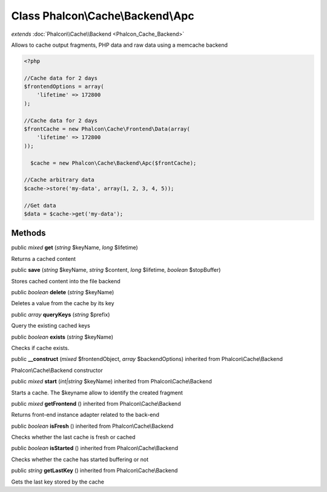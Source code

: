 Class **Phalcon\\Cache\\Backend\\Apc**
======================================

*extends* :doc:`Phalcon\\Cache\\Backend <Phalcon_Cache_Backend>`

Allows to cache output fragments, PHP data and raw data using a memcache backend 

.. code-block:: php

    <?php

    //Cache data for 2 days
    $frontendOptions = array(
    	'lifetime' => 172800
    );
    
    //Cache data for 2 days
    $frontCache = new Phalcon\Cache\Frontend\Data(array(
    	'lifetime' => 172800
    ));
    
      $cache = new Phalcon\Cache\Backend\Apc($frontCache);
    
    //Cache arbitrary data
    $cache->store('my-data', array(1, 2, 3, 4, 5));
    
    //Get data
    $data = $cache->get('my-data');



Methods
---------

public *mixed*  **get** (*string* $keyName, *long* $lifetime)

Returns a cached content



public  **save** (*string* $keyName, *string* $content, *long* $lifetime, *boolean* $stopBuffer)

Stores cached content into the file backend



public *boolean*  **delete** (*string* $keyName)

Deletes a value from the cache by its key



public *array*  **queryKeys** (*string* $prefix)

Query the existing cached keys



public *boolean*  **exists** (*string* $keyName)

Checks if cache exists.



public  **__construct** (*mixed* $frontendObject, *array* $backendOptions) inherited from Phalcon\\Cache\\Backend

Phalcon\\Cache\\Backend constructor



public *mixed*  **start** (*int|string* $keyName) inherited from Phalcon\\Cache\\Backend

Starts a cache. The $keyname allow to identify the created fragment



public *mixed*  **getFrontend** () inherited from Phalcon\\Cache\\Backend

Returns front-end instance adapter related to the back-end



public *boolean*  **isFresh** () inherited from Phalcon\\Cache\\Backend

Checks whether the last cache is fresh or cached



public *boolean*  **isStarted** () inherited from Phalcon\\Cache\\Backend

Checks whether the cache has started buffering or not



public *string*  **getLastKey** () inherited from Phalcon\\Cache\\Backend

Gets the last key stored by the cache



